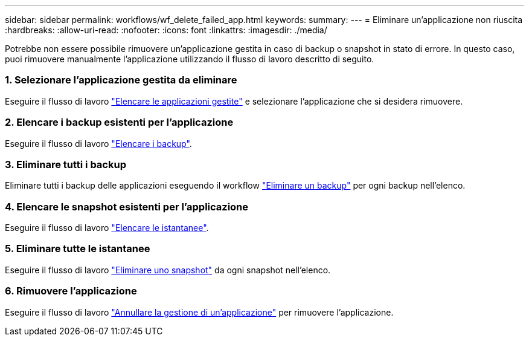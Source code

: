 ---
sidebar: sidebar 
permalink: workflows/wf_delete_failed_app.html 
keywords:  
summary:  
---
= Eliminare un'applicazione non riuscita
:hardbreaks:
:allow-uri-read: 
:nofooter: 
:icons: font
:linkattrs: 
:imagesdir: ./media/


[role="lead"]
Potrebbe non essere possibile rimuovere un'applicazione gestita in caso di backup o snapshot in stato di errore. In questo caso, puoi rimuovere manualmente l'applicazione utilizzando il flusso di lavoro descritto di seguito.



=== 1. Selezionare l'applicazione gestita da eliminare

Eseguire il flusso di lavoro link:wf_list_man_apps.html["Elencare le applicazioni gestite"] e selezionare l'applicazione che si desidera rimuovere.



=== 2. Elencare i backup esistenti per l'applicazione

Eseguire il flusso di lavoro link:wf_list_backups.html["Elencare i backup"].



=== 3. Eliminare tutti i backup

Eliminare tutti i backup delle applicazioni eseguendo il workflow link:wf_delete_backup.html["Eliminare un backup"] per ogni backup nell'elenco.



=== 4. Elencare le snapshot esistenti per l'applicazione

Eseguire il flusso di lavoro link:wf_list_snapshots.html["Elencare le istantanee"].



=== 5. Eliminare tutte le istantanee

Eseguire il flusso di lavoro link:wf_delete_snapshot.html["Eliminare uno snapshot"] da ogni snapshot nell'elenco.



=== 6. Rimuovere l'applicazione

Eseguire il flusso di lavoro link:wf_unmanage_app.html["Annullare la gestione di un'applicazione"] per rimuovere l'applicazione.
